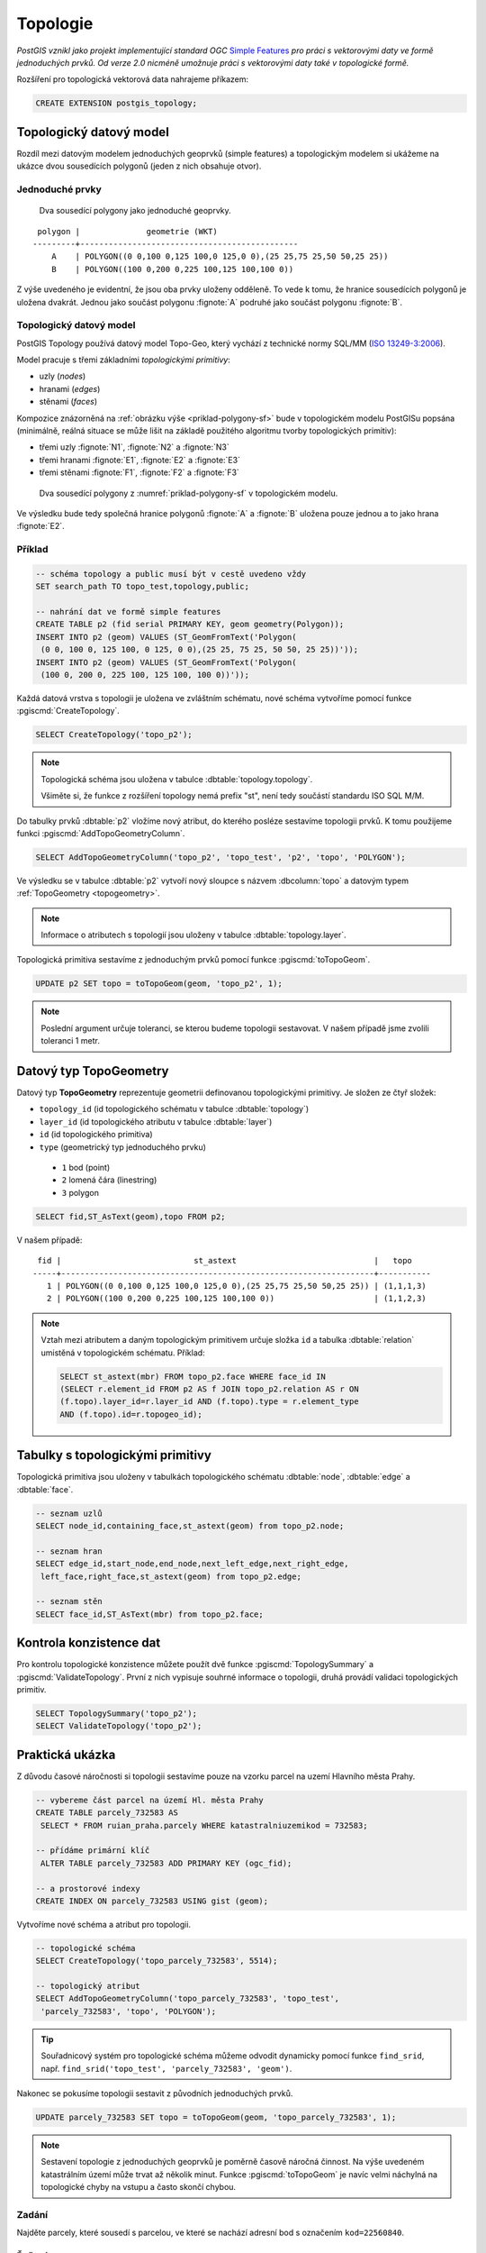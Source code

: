 Topologie
=========

*PostGIS vznikl jako projekt implementující standard OGC* `Simple
Features <http://www.opengeospatial.org/standards/sfa>`_ *pro práci s
vektorovými daty ve formě jednoduchých prvků. Od verze 2.0 nicméně
umožnuje práci s vektorovými daty také v topologické formě.*

Rozšíření pro topologická vektorová data nahrajeme příkazem:

.. code-block:: sql
   
  CREATE EXTENSION postgis_topology;

Topologický datový model
------------------------

Rozdíl mezi datovým modelem jednoduchých geoprvků (simple features) a
topologickým modelem si ukážeme na ukázce dvou sousedících polygonů
(jeden z nich obsahuje otvor).

Jednoduché prvky
^^^^^^^^^^^^^^^^

.. _priklad-polygony-sf:

.. figure:: ../images/postgis-polygon-example.png

   Dva sousedící polygony jako jednoduché geoprvky.

::

  polygon |              geometrie (WKT)                   
 ---------+----------------------------------------------
     A    | POLYGON((0 0,100 0,125 100,0 125,0 0),(25 25,75 25,50 50,25 25))
     B    | POLYGON((100 0,200 0,225 100,125 100,100 0))

Z výše uvedeného je evidentní, že jsou oba prvky uloženy odděleně. To
vede k tomu, že hranice sousedících polygonů je uložena
dvakrát. Jednou jako součást polygonu :fignote:`A` podruhé jako součást
polygonu :fignote:`B`.

Topologický datový model
^^^^^^^^^^^^^^^^^^^^^^^^

PostGIS Topology používá datový model Topo-Geo, který vychází z
technické normy SQL/MM (`ISO 13249-3:2006
<http://www.wiscorp.com/H2-2004-168r2-Topo-Geo-and-Topo-Net-1-The-Concepts.pdf>`_).

Model pracuje s třemi základními *topologickými primitivy*:

* uzly (*nodes*) 
* hranami (*edges*) 
* stěnami (*faces*) 

Kompozice znázorněná na :ref:`obrázku výše <priklad-polygony-sf>` bude
v topologickém modelu PostGISu popsána (minimálně, reálná situace se
může lišit na základě použitého algoritmu tvorby topologických
primitiv):

* třemi uzly :fignote:`N1`, :fignote:`N2` a :fignote:`N3`
* třemi hranami :fignote:`E1`, :fignote:`E2` a :fignote:`E3`
* třemi stěnami :fignote:`F1`, :fignote:`F2` a :fignote:`F3`

.. figure:: ../images/postgis-topo-polygon-example.png

   Dva sousedící polygony z :numref:`priklad-polygony-sf` v topologickém
   modelu.

Ve výsledku bude tedy společná hranice polygonů :fignote:`A` a
:fignote:`B` uložena pouze jednou a to jako hrana :fignote:`E2`.

Příklad
^^^^^^^

.. code-block:: sql

   -- schéma topology a public musí být v cestě uvedeno vždy
   SET search_path TO topo_test,topology,public;

   -- nahrání dat ve formě simple features
   CREATE TABLE p2 (fid serial PRIMARY KEY, geom geometry(Polygon));
   INSERT INTO p2 (geom) VALUES (ST_GeomFromText('Polygon(
    (0 0, 100 0, 125 100, 0 125, 0 0),(25 25, 75 25, 50 50, 25 25))'));
   INSERT INTO p2 (geom) VALUES (ST_GeomFromText('Polygon(
    (100 0, 200 0, 225 100, 125 100, 100 0))'));
    
Každá datová vrstva s topologii je uložena ve zvláštním schématu, nové
schéma vytvoříme pomocí funkce :pgiscmd:`CreateTopology`.

.. code-block:: sql

   SELECT CreateTopology('topo_p2');

.. note:: Topologická schéma jsou uložena v tabulce
          :dbtable:`topology.topology`.

          Všiměte si, že funkce z rozšíření topology nemá prefix "st",
          není tedy součástí standardu ISO SQL M/M.
                   
Do tabulky prvků :dbtable:`p2` vložíme nový atribut, do kterého
posléze sestavíme topologii prvků. K tomu použijeme funkci
:pgiscmd:`AddTopoGeometryColumn`.

.. code-block:: sql

   SELECT AddTopoGeometryColumn('topo_p2', 'topo_test', 'p2', 'topo', 'POLYGON');

Ve výsledku se v tabulce :dbtable:`p2` vytvoří nový sloupce s názvem
:dbcolumn:`topo` a datovým typem :ref:`TopoGeometry <topogeometry>`.

.. note:: Informace o atributech s topologií jsou uloženy v tabulce
         :dbtable:`topology.layer`.

Topologická primitiva sestavíme z jednoduchým prvků pomocí funkce
:pgiscmd:`toTopoGeom`.

.. code-block:: sql

   UPDATE p2 SET topo = toTopoGeom(geom, 'topo_p2', 1);

.. note:: Poslední argument určuje toleranci, se kterou budeme
          topologii sestavovat. V našem případě jsme zvolili toleranci
          1 metr.

.. _topogeometry:

Datový typ TopoGeometry
-----------------------

Datový typ **TopoGeometry** reprezentuje geometrii definovanou
topologickými primitivy. Je složen ze čtyř složek:

* ``topology_id`` (id topologického schématu v tabulce :dbtable:`topology`)
* ``layer_id`` (id topologického atributu v tabulce :dbtable:`layer`)
* ``id`` (id topologického primitiva)
* ``type`` (geometrický typ jednoduchého prvku)
 * ``1`` bod (point)
 * ``2`` lomená čára (linestring)
 * ``3`` polygon

.. code-block:: sql

   SELECT fid,ST_AsText(geom),topo FROM p2;

V našem případě:

::

    fid |                            st_astext                             |   topo    
   -----+------------------------------------------------------------------+-----------
      1 | POLYGON((0 0,100 0,125 100,0 125,0 0),(25 25,75 25,50 50,25 25)) | (1,1,1,3)
      2 | POLYGON((100 0,200 0,225 100,125 100,100 0))                     | (1,1,2,3)

.. note:: Vztah mezi atributem a daným topologickým primitivem určuje složka
   ``id`` a tabulka :dbtable:`relation` umistěná v topologickém schématu. Příklad:

   .. code-block:: sql

      SELECT st_astext(mbr) FROM topo_p2.face WHERE face_id IN
      (SELECT r.element_id FROM p2 AS f JOIN topo_p2.relation AS r ON
      (f.topo).layer_id=r.layer_id AND (f.topo).type = r.element_type
      AND (f.topo).id=r.topogeo_id);   

Tabulky s topologickými primitivy
---------------------------------

Topologická primitiva jsou uloženy v tabulkách topologického schématu :dbtable:`node`, :dbtable:`edge` a :dbtable:`face`.

.. code-block:: sql

   -- seznam uzlů
   SELECT node_id,containing_face,st_astext(geom) from topo_p2.node;

   -- seznam hran
   SELECT edge_id,start_node,end_node,next_left_edge,next_right_edge,
    left_face,right_face,st_astext(geom) from topo_p2.edge;         

   -- seznam stěn
   SELECT face_id,ST_AsText(mbr) from topo_p2.face;        

Kontrola konzistence dat
------------------------

Pro kontrolu topologické konzistence můžete použít dvě funkce
:pgiscmd:`TopologySummary` a :pgiscmd:`ValidateTopology`. První z nich
vypisuje souhrné informace o topologii, druhá provádí validaci
topologických primitiv.

.. code-block:: sql

   SELECT TopologySummary('topo_p2');
   SELECT ValidateTopology('topo_p2');

Praktická ukázka
----------------

Z důvodu časové náročnosti si topologii sestavíme pouze na vzorku
parcel na uzemí Hlavního města Prahy.

.. code-block:: sql

   -- vybereme část parcel na území Hl. města Prahy
   CREATE TABLE parcely_732583 AS
    SELECT * FROM ruian_praha.parcely WHERE katastralniuzemikod = 732583;

   -- přídáme primární klíč
    ALTER TABLE parcely_732583 ADD PRIMARY KEY (ogc_fid);            

   -- a prostorové indexy
   CREATE INDEX ON parcely_732583 USING gist (geom);
                
Vytvoříme nové schéma a atribut pro topologii.

.. code-block:: sql
   
   -- topologické schéma
   SELECT CreateTopology('topo_parcely_732583', 5514);

   -- topologický atribut
   SELECT AddTopoGeometryColumn('topo_parcely_732583', 'topo_test',
    'parcely_732583', 'topo', 'POLYGON');

.. tip:: Souřadnicový systém pro topologické schéma můžeme odvodit
         dynamicky pomocí funkce ``find_srid``,
         např. ``find_srid('topo_test', 'parcely_732583', 'geom')``.

Nakonec se pokusíme topologii sestavit z původních jednoduchých prvků.

.. code-block:: sql

   UPDATE parcely_732583 SET topo = toTopoGeom(geom, 'topo_parcely_732583', 1);

.. note:: Sestavení topologie z jednoduchých geoprvků je poměrně
          časově náročná činnost. Na výše uvedeném katastrálním území
          může trvat až několik minut. Funkce :pgiscmd:`toTopoGeom` je
          navíc velmi náchylná na topologické chyby na vstupu a často
          skončí chybou.

.. noteadvanced:: Pro sestavení topologie v PostGISu můžete použít
   externí nástroj `GRASS GIS
   <http://www.gismentors.cz/skoleni/grass-gis/>`_. Následuje zkracený
   návod. Detaily tohoto řešení jsou nad rámec tohoto školení a
   spadají spíše do školení :skoleni:`GRASS GIS pro pokročilé
   <grass-gis-pokrocily>`.

   .. code-block:: bash

      v.in.ogr in=PG:dbname=pokusnik layer=ukol_1.parcely out=parcely
      v.out.postgis -l in=parcely out=PG:dbname=pokusnik out_layer=parcely_topo
                             
Zadání
^^^^^^

Najděte parcely, které sousedí s parcelou, ve které se nachází adresní
bod s označením ``kod=22560840``.

Řešení
^^^^^^

.. code-block:: sql

   WITH original_face_id AS(
      SELECT
      topology.getFaceByPoint('topo_parcely_732583', geom, 0) face_id
      FROM ruian_praha.adresnimista WHERE kod = 22560840
   )
   , sousedni AS (
      SELECT
      CASE right_face
         WHEN original_face_id.face_id THEN left_face
         ELSE right_face
      END face
      FROM original_face_id
      , topology.ST_GetFaceEdges('topo_parcely_732583', face_id)
      JOIN topo_parcely_732583.edge ON edge_id = @edge
   )
   SELECT *
   FROM topo_test.parcely_732583 p
   JOIN topo_parcely_732583.relation r
   ON (p.topo).id = r.topogeo_id
   AND (p.topo).layer_id = r.layer_id
   AND (p.topo).type = 3
   WHERE r.element_id IN (
      SELECT face
      FROM sousedni
   );

Praktická ukázka *Brloh u Drhovle*
----------------------------------

Topologickou funkcionalitu PostGISu můžeme s výhodou využít pro zaplochování a
tvorbu polygonů u dat, kde máme síť hranic a centroidy. Typickým příkladem dat,
která takto dostáváme jsou data ve formátech `VFK
<http://www.cuzk.cz/Katastr-nemovitosti/Poskytovani-udaju-z-KN/Vymenny-format-KN/Vymenny-format-NVF.aspx>`_
a `VKM
<http://www.cuzk.cz/Katastr-nemovitosti/Poskytovani-udaju-z-KN/Vymenny-format-KN/Stary-vymenny-format/Stary-vymenny-format-cast-1.aspx>`_
vydávané `Českým úřadem zeměměřickým a katastrálním <http://www.cuzk.cz/Uvod.aspx>`_.

Další velice užitečnou možností využití funkcionalit topologie v PostGISu je
topologická generalizace.

Zadání
^^^^^^

Na základě VKM Brlohu u Drhovle a pomocí skriptu v Bashi vybereme
*linie hranic parcel a jejich definiční body*. Výsledná SQL dávka ke
stažení `zde
<http://training.gismentors.eu/geodata/postgis/brloh.sql>`__. Data
jsou připravena k nahrání do schématu :dbtable:`brloh_data`.

Z těchto dat sestavíme polygony parcel. Vytvoříme jednoduchou
geometrii a jejich topologickou reprezentaci. Dále provedeme
generalizaci hranic parcel a porovnáme výsledek generalizace
jednoduchých prvků a topologické reprezentace.

Postup
^^^^^^

Nahrání linií do topologického schématu
~~~~~~~~~~~~~~~~~~~~~~~~~~~~~~~~~~~~~~~

Nejdříve vytvoříme nové topologické schéma. Nazveme ho :dbtable:`brloh`.

.. code-block:: sql

   SELECT topology.CreateTopology('brloh', 5514, 0.01, false);

Zvolíme *SRID* "5514" a centimetrovou přesnost. Poslední parametr funkce
:pgiscmd:`CreateTopology` udává, že ve schématu nepočítáme se souřadnicí Z.

Přidáme všechny linie z tabulky :dbtable:`brloh_data.hranice` do topologie.

.. code-block:: sql

   SELECT topology.TopoGeo_AddLineString('brloh', geom, 0) from brloh_data.hranice;

Zaplochujeme

.. code-block:: sql

   SELECT topology.Polygonize('brloh');

.. note:: V novějších verzích PostGIS se stěny vytvoří automaticky.

Nyní můžeme vytvořit pohled :dbtable:`parcely`, který přidá k definičním bodům
polygony.

.. code-block:: sql

   CREATE VIEW parcely AS
   SELECT debo.id, debo.label
   , topology.ST_GetFaceGeometry(
      'brloh', topology.GetFaceByPoint('brloh', geom, 0)
   ) geom FROM debo;

Případně můžeme geometrii k bodům doplnit přímo do tabulky.

.. code-block:: sql

   ALTER TABLE debo ADD geom_polygon geometry(POLYGON, 5514);
   UPDATE debo
   SET geom_polygon = topology.ST_GetFaceGeometry(
      'brloh'
      , topology.GetFaceByPoint('brloh', geom, 0)
   );

Z již vytvořené topologie můžeme vytvořit topologický atribut bez
toho, abychom jej museli vytvářet na základě jednoduchých prvků.

Nejdříve přidáme nový atribut o datovém typu TopoGeometry.

.. code-block:: sql

                
   SELECT topology.AddTopoGeometryColumn(
      'brloh'
      , 'brloh_data'
      , 'debo'
      , 'topo'
      , 'POLYGON'
   );

Číslo vrstvy zjistíme dotazem v tabulce :dbtable:`topology.layer`.

.. code-block:: sql

   SELECT layer_id
   FROM topology.layer
   WHERE schema_name = 'brloh_data' AND table_name = 'debo';

K vygenerování topogeometrie použijeme funkci :pgiscmd:`CreateTopoGeom`.

.. code-block:: sql

   UPDATE debo
   SET topo = topology.CreateTopoGeom(
      'brloh'
      , 3 --polygonová vrstva
      , 1 --id vrstvy
      , ARRAY[
         ARRAY[
            topology.GetFaceByPoint('brloh', geom, 0) --face_id
            , 3 --značí, že jde o face
         ]
      ]::topology.TopoElementArray
   );

Nyní můžeme zobrazit geometrii sestavenou z topologických primitiv.

.. code-block:: sql

   SELECT id, label, topo::geometry FROM brloh_data.debo;

Případně se přesvědčit, zda se geometrie sestavená z topologie shoduje
s dříve uloženou geometrií vycházející z jednoduchých prvků.

.. code-block:: sql

   SELECT count(*)
   FROM debo
   WHERE NOT ST_Equals(geom_polygon, topo::geometry);

Generalizace
~~~~~~~~~~~~

Nejdříve vyzkoušíme generalizaci jednoduché geometrie. Použijeme
funkci :pgiscmd:`ST_SimplifyPreserveTopology`, která na rozdíl od
:pgiscmd:`ST_Simplify` dohlíží i na validitu vrácených prvků.

.. code-block:: sql

   SELECT id, st_simplifypreservetopology(geom_polygon, 5) geom
   FROM brloh_data.debo;

Výsledek si mohu zobrazit v QGIS.

.. figure:: ../images/simplify.png
   :class: middle

   Výsledek generalizace jednoduchých prvků zobrazený v QGIS.

Z obrázku je celkem jasně patrné, že v důsledku toho, že každý prvek byl
generalizován samostatně vznikla řada překryvů a mezer.

Vyzkoušíme to samé v topologii pomocí funkce :pgiscmd:`TP_ST_Simplify`.

.. code-block:: sql

   SELECT id, topology.st_simplify(topo, 15) geom FROM brloh_data.debo;

.. figure:: ../images/simplify_topo.png
   :class: middle

   Výsledek generalizace s ohledem na topologii zobrazený v QGIS.

Vrácený výsledek naprosto přesně odpovídá nezjednodušeným geometriím. Je to
proto, že se generalizují jednotlivé hrany a zde použité hrany mají všechny
právě dva body a nelze je tedy zjednodušit. Je to důsledek importu z VKM.

Smažeme tedy celé pracně vytvořené topologické schéma. A vytvoříme ho znova.

.. code-block:: sql

   SELECT topology.DropTopology('brloh');
   SELECT topology.CreateTopology('brloh', 5514, 0.01, false);

Tentokrát linie spojíme a rozpustíme pomocí funkce
:pgiscmd:`ST_Dump`. Navíc je třeba použít funkci
:pgiscmd:`ST_LineMerge`, která propojí jednotlivé úseky v rámci
multilinie.

.. code-block:: sql

   SELECT topology.TopoGeo_AddLineString('brloh', geom, 0)
   FROM (
      SELECT (ST_Dump(u_geom)).geom
      FROM (
         SELECT ST_LineMerge(ST_Union(geom)) u_geom
         FROM brloh_data.hranice
      ) uni
   ) geoms;

Dále budeme postupovat stejně.

.. figure:: ../images/simplify_topo_2.png
   :class: middle

   Opravený výsledek generalizace na základě topologie zobrazený v QGIS.

Původní hrany jsou vyznačeny světlou linkou.

Užitečné odkazy
---------------

* `Funkce rozšíření Topology <http://postgis.net/docs/Topology.html>`_
* http://freegis.fsv.cvut.cz/gwiki/PostGIS_Topology
* http://grasswiki.osgeo.org/wiki/PostGIS_Topology
